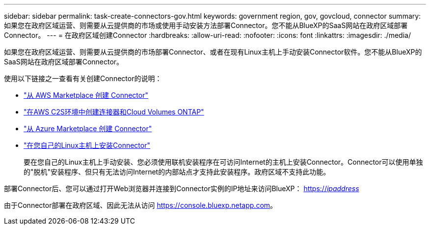 ---
sidebar: sidebar 
permalink: task-create-connectors-gov.html 
keywords: government region, gov, govcloud, connector 
summary: 如果您在政府区域运营、则需要从云提供商的市场或使用手动安装方法部署Connector。您不能从BlueXP的SaaS网站在政府区域部署Connector。 
---
= 在政府区域创建Connector
:hardbreaks:
:allow-uri-read: 
:nofooter: 
:icons: font
:linkattrs: 
:imagesdir: ./media/


[role="lead"]
如果您在政府区域运营、则需要从云提供商的市场部署Connector、或者在现有Linux主机上手动安装Connector软件。您不能从BlueXP的SaaS网站在政府区域部署Connector。

使用以下链接之一查看有关创建Connector的说明：

* link:task-launching-aws-mktp.html#create-the-connector-in-an-aws-government-region["从 AWS Marketplace 创建 Connector"]
* https://docs.netapp.com/us-en/cloud-manager-cloud-volumes-ontap/task-getting-started-aws-c2s.html["在AWS C2S环境中创建连接器和Cloud Volumes ONTAP"^]
* link:task-launching-azure-mktp.html["从 Azure Marketplace 创建 Connector"]
* link:task-installing-linux.html["在您自己的Linux主机上安装Connector"]
+
要在您自己的Linux主机上手动安装、您必须使用联机安装程序在可访问Internet的主机上安装Connector。Connector可以使用单独的"脱机"安装程序、但只有无法访问Internet的内部站点才支持此安装程序。政府区域不支持此功能。



部署Connector后、您可以通过打开Web浏览器并连接到Connector实例的IP地址来访问BlueXP： https://_ipaddress_[]

由于Connector部署在政府区域、因此无法从访问 https://console.bluexp.netapp.com[]。
